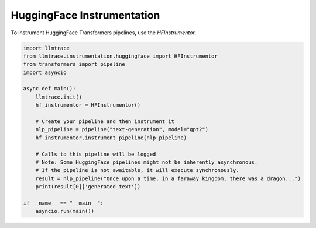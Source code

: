 HuggingFace Instrumentation
===========================

To instrument HuggingFace Transformers pipelines, use the `HFInstrumentor`.

.. code-block:: python

   import llmtrace
   from llmtrace.instrumentation.huggingface import HFInstrumentor
   from transformers import pipeline
   import asyncio

   async def main():
       llmtrace.init()
       hf_instrumentor = HFInstrumentor()

       # Create your pipeline and then instrument it
       nlp_pipeline = pipeline("text-generation", model="gpt2")
       hf_instrumentor.instrument_pipeline(nlp_pipeline)

       # Calls to this pipeline will be logged
       # Note: Some HuggingFace pipelines might not be inherently asynchronous.
       # If the pipeline is not awaitable, it will execute synchronously.
       result = nlp_pipeline("Once upon a time, in a faraway kingdom, there was a dragon...")
       print(result[0]['generated_text'])

   if __name__ == "__main__":
       asyncio.run(main())
